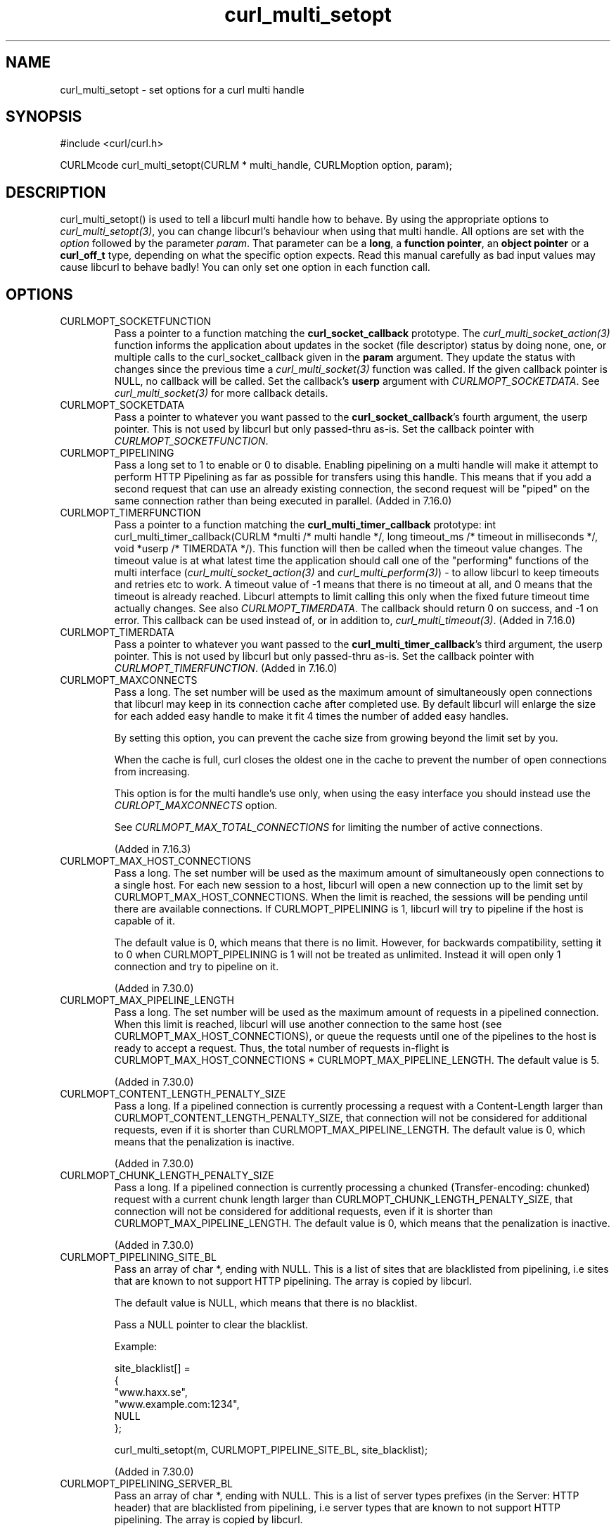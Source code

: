 .\" **************************************************************************
.\" *                                  _   _ ____  _
.\" *  Project                     ___| | | |  _ \| |
.\" *                             / __| | | | |_) | |
.\" *                            | (__| |_| |  _ <| |___
.\" *                             \___|\___/|_| \_\_____|
.\" *
.\" * Copyright (C) 1998 - 2014, Daniel Stenberg, <daniel@haxx.se>, et al.
.\" *
.\" * This software is licensed as described in the file COPYING, which
.\" * you should have received as part of this distribution. The terms
.\" * are also available at http://curl.haxx.se/docs/copyright.html.
.\" *
.\" * You may opt to use, copy, modify, merge, publish, distribute and/or sell
.\" * copies of the Software, and permit persons to whom the Software is
.\" * furnished to do so, under the terms of the COPYING file.
.\" *
.\" * This software is distributed on an "AS IS" basis, WITHOUT WARRANTY OF ANY
.\" * KIND, either express or implied.
.\" *
.\" **************************************************************************
.TH curl_multi_setopt 3 "10 Oct 2006" "libcurl 7.16.0" "libcurl Manual"
.SH NAME
curl_multi_setopt \- set options for a curl multi handle
.SH SYNOPSIS
#include <curl/curl.h>

CURLMcode curl_multi_setopt(CURLM * multi_handle, CURLMoption option, param);
.SH DESCRIPTION
curl_multi_setopt() is used to tell a libcurl multi handle how to behave. By
using the appropriate options to \fIcurl_multi_setopt(3)\fP, you can change
libcurl's behaviour when using that multi handle.  All options are set with
the \fIoption\fP followed by the parameter \fIparam\fP. That parameter can be
a \fBlong\fP, a \fBfunction pointer\fP, an \fBobject pointer\fP or a
\fBcurl_off_t\fP type, depending on what the specific option expects. Read
this manual carefully as bad input values may cause libcurl to behave badly!
You can only set one option in each function call.

.SH OPTIONS
.IP CURLMOPT_SOCKETFUNCTION
Pass a pointer to a function matching the \fBcurl_socket_callback\fP
prototype. The \fIcurl_multi_socket_action(3)\fP function informs the
application about updates in the socket (file descriptor) status by doing
none, one, or multiple calls to the curl_socket_callback given in the
\fBparam\fP argument. They update the status with changes since the previous
time a \fIcurl_multi_socket(3)\fP function was called. If the given callback
pointer is NULL, no callback will be called. Set the callback's \fBuserp\fP
argument with \fICURLMOPT_SOCKETDATA\fP.  See \fIcurl_multi_socket(3)\fP for
more callback details.
.IP CURLMOPT_SOCKETDATA
Pass a pointer to whatever you want passed to the \fBcurl_socket_callback\fP's
fourth argument, the userp pointer. This is not used by libcurl but only
passed-thru as-is. Set the callback pointer with
\fICURLMOPT_SOCKETFUNCTION\fP.
.IP CURLMOPT_PIPELINING
Pass a long set to 1 to enable or 0 to disable. Enabling pipelining on a multi
handle will make it attempt to perform HTTP Pipelining as far as possible for
transfers using this handle. This means that if you add a second request that
can use an already existing connection, the second request will be \&"piped"
on the same connection rather than being executed in parallel. (Added in
7.16.0)
.IP CURLMOPT_TIMERFUNCTION
Pass a pointer to a function matching the \fBcurl_multi_timer_callback\fP
prototype: int curl_multi_timer_callback(CURLM *multi /* multi handle */,
long timeout_ms /* timeout in milliseconds */, void *userp /* TIMERDATA */).
This function will then be called when the timeout value
changes. The timeout value is at what latest time the application should call
one of the \&"performing" functions of the multi interface
(\fIcurl_multi_socket_action(3)\fP and \fIcurl_multi_perform(3)\fP) - to allow
libcurl to keep timeouts and retries etc to work. A timeout value of -1 means
that there is no timeout at all, and 0 means that the timeout is already
reached. Libcurl attempts to limit calling this only when the fixed future
timeout time actually changes. See also \fICURLMOPT_TIMERDATA\fP. The callback
should return 0 on success, and -1 on error. This
callback can be used instead of, or in addition to,
\fIcurl_multi_timeout(3)\fP. (Added in 7.16.0)
.IP CURLMOPT_TIMERDATA
Pass a pointer to whatever you want passed to the
\fBcurl_multi_timer_callback\fP's third argument, the userp pointer.  This is
not used by libcurl but only passed-thru as-is. Set the callback pointer with
\fICURLMOPT_TIMERFUNCTION\fP. (Added in 7.16.0)
.IP CURLMOPT_MAXCONNECTS
Pass a long. The set number will be used as the maximum amount of
simultaneously open connections that libcurl may keep in its connection cache
after completed use. By default libcurl will enlarge the size for each added
easy handle to make it fit 4 times the number of added easy handles.

By setting this option, you can prevent the cache size from growing beyond the
limit set by you.

When the cache is full, curl closes the oldest one in the cache to prevent the
number of open connections from increasing.

This option is for the multi handle's use only, when using the easy interface
you should instead use the \fICURLOPT_MAXCONNECTS\fP option.

See \fICURLMOPT_MAX_TOTAL_CONNECTIONS\fP for limiting the number of active
connections.

(Added in 7.16.3)
.IP CURLMOPT_MAX_HOST_CONNECTIONS
Pass a long. The set number will be used as the maximum amount of
simultaneously open connections to a single host. For each new session to
a host, libcurl will open a new connection up to the limit set by
CURLMOPT_MAX_HOST_CONNECTIONS. When the limit is reached, the sessions will
be pending until there are available connections. If CURLMOPT_PIPELINING is
1, libcurl will try to pipeline if the host is capable of it.

The default value is 0, which means that there is no limit.
However, for backwards compatibility, setting it to 0 when CURLMOPT_PIPELINING
is 1 will not be treated as unlimited. Instead it will open only 1 connection
and try to pipeline on it.

(Added in 7.30.0)
.IP CURLMOPT_MAX_PIPELINE_LENGTH
Pass a long. The set number will be used as the maximum amount of requests
in a pipelined connection. When this limit is reached, libcurl will use another
connection to the same host (see CURLMOPT_MAX_HOST_CONNECTIONS), or queue the
requests until one of the pipelines to the host is ready to accept a request.
Thus, the total number of requests in-flight is CURLMOPT_MAX_HOST_CONNECTIONS *
CURLMOPT_MAX_PIPELINE_LENGTH.
The default value is 5.

(Added in 7.30.0)
.IP CURLMOPT_CONTENT_LENGTH_PENALTY_SIZE
Pass a long. If a pipelined connection is currently processing a request
with a Content-Length larger than CURLMOPT_CONTENT_LENGTH_PENALTY_SIZE, that
connection will not be considered for additional requests, even if it is
shorter than CURLMOPT_MAX_PIPELINE_LENGTH.
The default value is 0, which means that the penalization is inactive.

(Added in 7.30.0)
.IP CURLMOPT_CHUNK_LENGTH_PENALTY_SIZE
Pass a long. If a pipelined connection is currently processing a
chunked (Transfer-encoding: chunked) request with a current chunk length
larger than CURLMOPT_CHUNK_LENGTH_PENALTY_SIZE, that connection will not be
considered for additional requests, even if it is shorter than
CURLMOPT_MAX_PIPELINE_LENGTH.
The default value is 0, which means that the penalization is inactive.

(Added in 7.30.0)
.IP CURLMOPT_PIPELINING_SITE_BL
Pass an array of char *, ending with NULL. This is a list of sites that are
blacklisted from pipelining, i.e sites that are known to not support HTTP
pipelining. The array is copied by libcurl.

The default value is NULL, which means that there is no blacklist.

Pass a NULL pointer to clear the blacklist.

Example:

.nf
  site_blacklist[] =
  {
    "www.haxx.se",
    "www.example.com:1234",
    NULL
  };

  curl_multi_setopt(m, CURLMOPT_PIPELINE_SITE_BL, site_blacklist);
.fi

(Added in 7.30.0)
.IP CURLMOPT_PIPELINING_SERVER_BL
Pass an array of char *, ending with NULL. This is a list of server types
prefixes (in the Server: HTTP header) that are blacklisted from pipelining,
i.e server types that are known to not support HTTP pipelining. The array is
copied by libcurl.

Note that the comparison matches if the Server: header begins with the string
in the blacklist, i.e "Server: Ninja 1.2.3" and "Server: Ninja 1.4.0" can 
both be blacklisted by having "Ninja" in the backlist.

The default value is NULL, which means that there is no blacklist.

Pass a NULL pointer to clear the blacklist.

Example:

.nf
  server_blacklist[] =
  {
    "Microsoft-IIS/6.0",
    "nginx/0.8.54",
    NULL
  };

  curl_multi_setopt(m, CURLMOPT_PIPELINE_SERVER_BL, server_blacklist);
.fi

(Added in 7.30.0)
.IP CURLMOPT_MAX_TOTAL_CONNECTIONS
Pass a long. The set number will be used as the maximum amount of
simultaneously open connections in total. For each new session, libcurl
will open a new connection up to the limit set by
CURLMOPT_MAX_TOTAL_CONNECTIONS. When the limit is reached, the sessions will
be pending until there are available connections. If CURLMOPT_PIPELINING is
1, libcurl will try to pipeline if the host is capable of it.

The default value is 0, which means that there is no limit.
However, for backwards compatibility, setting it to 0 when CURLMOPT_PIPELINING
is 1 will not be treated as unlimited. Instead it will open only 1 connection
and try to pipeline on it.

(Added in 7.30.0)
.IP CURLMOPT_MAX_SEND_SPEED_LARGE
Pass a curl_off_t as parameter.  Limits the total upload rate of all easy
handles attached to the multi handle. Libcurl will redistribute the total
upload rate among the easy handles to optimize the bandwidth usage.

Note that any speed limit set with \fcurl_easy_setopt(3)\fP will be lost
and the speed limit will be set to 0 by \fcurl_multi_remove_handle(3).
Defaults to unlimited speed.

(Added in X.XX.X)
.IP CURL_OPT_MAX_RECV_SPEED_LARGE
Pass a curl_off_t as parameter.  Limits the total download rate of all easy
handles attached to the multi handle. Libcurl will redistribute the total
download rate among the easy handles to optimize the bandwidth usage.

Note that any speed limit set with \fcurl_easy_setopt(3)\fP will be lost
and the speed limit will be set to 0 by \fcurl_multi_remove_handle(3).
Defaults to unlimited speed.

(Added in X.XX.X)
.SH RETURNS
The standard CURLMcode for multi interface error codes. Note that it returns a
CURLM_UNKNOWN_OPTION if you try setting an option that this version of libcurl
doesn't know of.
.SH AVAILABILITY
This function was added in libcurl 7.15.4.
.SH "SEE ALSO"
.BR curl_multi_cleanup "(3), " curl_multi_init "(3), "
.BR curl_multi_socket "(3), " curl_multi_info_read "(3)"
